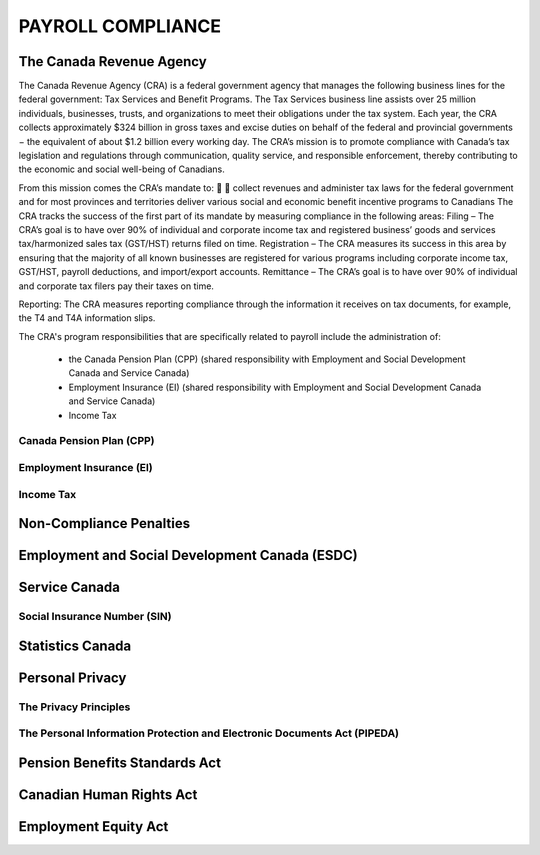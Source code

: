 ##################################
PAYROLL COMPLIANCE
##################################

The Canada Revenue Agency
~~~~~~~~~~~~~~~~~~~~~~~~~~~

The Canada Revenue Agency (CRA) is a federal government agency that manages the
following business lines for the federal government: Tax Services and Benefit Programs.
The Tax Services business line assists over 25 million individuals, businesses, trusts, and
organizations to meet their obligations under the tax system. Each year, the CRA collects
approximately $324 billion in gross taxes and excise duties on behalf of the federal and
provincial governments − the equivalent of about $1.2 billion every working day. The CRA’s
mission is to promote compliance with Canada’s tax legislation and regulations through
communication, quality service, and responsible enforcement, thereby contributing to the
economic and social well-being of Canadians.

From this mission comes the CRA’s mandate to:


collect revenues and administer tax laws for the federal government and for most
provinces and territories
deliver various social and economic benefit incentive programs to Canadians
The CRA tracks the success of the first part of its mandate by measuring compliance in the
following areas:
Filing – The CRA’s goal is to have over 90% of individual and corporate income tax and
registered business’ goods and services tax/harmonized sales tax (GST/HST) returns filed on
time.
Registration – The CRA measures its success in this area by ensuring that the majority of all
known businesses are registered for various programs including corporate income tax,
GST/HST, payroll deductions, and import/export accounts.
Remittance – The CRA’s goal is to have over 90% of individual and corporate tax filers pay
their taxes on time.

Reporting: The CRA measures reporting compliance through the information it receives on
tax documents, for example, the T4 and T4A information slips.

The CRA's program responsibilities that are specifically related to payroll include the administration of:

  - the Canada Pension Plan (CPP) (shared responsibility with Employment and Social Development Canada and Service Canada)

  - Employment Insurance (EI) (shared responsibility with Employment and Social Development Canada and Service Canada)

  - Income Tax

Canada Pension Plan (CPP)
--------------------------

Employment Insurance (EI)
--------------------------

Income Tax
----------

Non-Compliance Penalties
~~~~~~~~~~~~~~~~~~~~~~~~~

Employment and Social Development Canada (ESDC)
~~~~~~~~~~~~~~~~~~~~~~~~~~~~~~~~~~~~~~~~~~~~~~~~~

Service Canada
~~~~~~~~~~~~~~~~~

Social Insurance Number (SIN)
------------------------------

Statistics Canada
~~~~~~~~~~~~~~~~~~~~~

Personal Privacy
~~~~~~~~~~~~~~~~~

The Privacy Principles
-----------------------

The Personal Information Protection and Electronic Documents Act (PIPEDA)
--------------------------------------------------------------------------

Pension Benefits Standards Act
~~~~~~~~~~~~~~~~~~~~~~~~~~~~~~~

Canadian Human Rights Act
~~~~~~~~~~~~~~~~~~~~~~~~~~

Employment Equity Act
~~~~~~~~~~~~~~~~~~~~~~~~~~